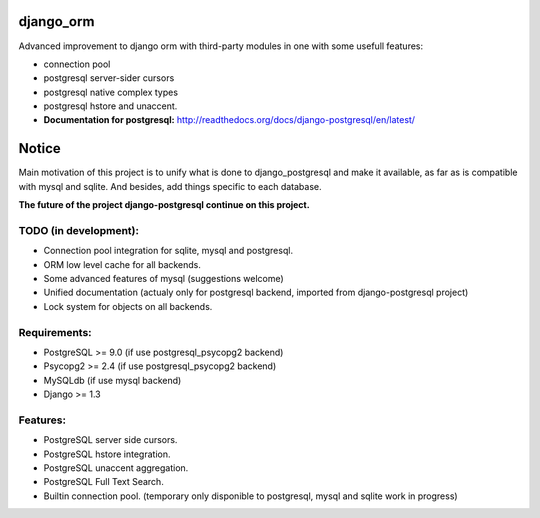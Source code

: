 django_orm
==========

Advanced improvement to django orm with third-party modules in one with some usefull features:

* connection pool
* postgresql server-sider cursors
* postgresql native complex types
* postgresql hstore and unaccent.


* **Documentation for postgresql:** http://readthedocs.org/docs/django-postgresql/en/latest/

Notice
======

Main motivation of this project is to unify what is done to django_postgresql and make it available, as far as is compatible with mysql and sqlite. And besides, add things specific to each database.

**The future of the project django-postgresql continue on this project.**

TODO (in development):
----------------------

* Connection pool integration for sqlite, mysql and postgresql.
* ORM low level cache for all backends.
* Some advanced features of mysql (suggestions welcome)
* Unified documentation (actualy only for postgresql backend, imported from django-postgresql project)
* Lock system for objects on all backends.

Requirements:
-------------

* PostgreSQL >= 9.0 (if use postgresql_psycopg2 backend)
* Psycopg2 >= 2.4 (if use postgresql_psycopg2 backend)
* MySQLdb (if use mysql backend)
* Django >= 1.3

Features:
---------

* PostgreSQL server side cursors.
* PostgreSQL hstore integration.
* PostgreSQL unaccent aggregation.
* PostgreSQL Full Text Search.
* Builtin connection pool. (temporary only disponible to postgresql, mysql and sqlite work in progress)
